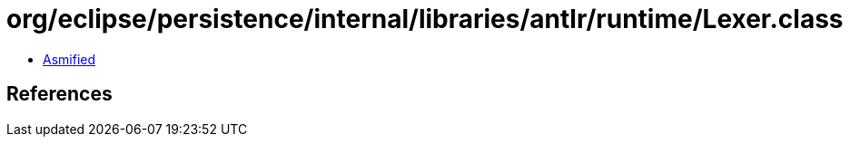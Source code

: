 = org/eclipse/persistence/internal/libraries/antlr/runtime/Lexer.class

 - link:Lexer-asmified.java[Asmified]

== References

